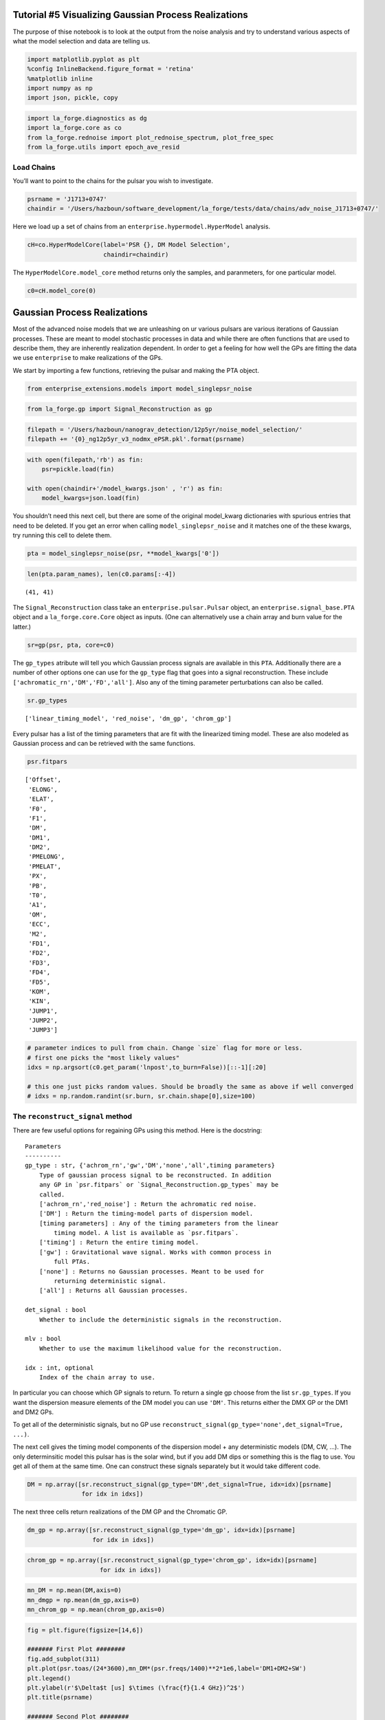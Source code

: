 Tutorial #5 Visualizing Gaussian Process Realizations
=====================================================

The purpose of thise notebook is to look at the output from the noise
analysis and try to understand various aspects of what the model
selection and data are telling us.

.. code:: ipython3

    import matplotlib.pyplot as plt
    %config InlineBackend.figure_format = 'retina'
    %matplotlib inline
    import numpy as np
    import json, pickle, copy

.. code:: ipython3

    import la_forge.diagnostics as dg
    import la_forge.core as co
    from la_forge.rednoise import plot_rednoise_spectrum, plot_free_spec
    from la_forge.utils import epoch_ave_resid

Load Chains
~~~~~~~~~~~

You’ll want to point to the chains for the pulsar you wish to
investigate.

.. code:: ipython3

    psrname = 'J1713+0747'
    chaindir = '/Users/hazboun/software_development/la_forge/tests/data/chains/adv_noise_J1713+0747/'

Here we load up a set of chains from an
``enterprise.hypermodel.HyperModel`` analysis.

.. code:: ipython3

    cH=co.HyperModelCore(label='PSR {}, DM Model Selection',
                         chaindir=chaindir)

The ``HyperModelCore.model_core`` method returns only the samples, and
paranmeters, for one particular model.

.. code:: ipython3

    c0=cH.model_core(0)

Gaussian Process Realizations
=============================

Most of the advanced noise models that we are unleashing on ur various
pulsars are various iterations of Gaussian processes. These are meant to
model stochastic processes in data and while there are often functions
that are used to describe them, they are inherently realization
dependent. In order to get a feeling for how well the GPs are fitting
the data we use ``enterprise`` to make realizations of the GPs.

We start by importing a few functions, retrieving the pulsar and making
the PTA object.

.. code:: ipython3

    from enterprise_extensions.models import model_singlepsr_noise

.. code:: ipython3

    from la_forge.gp import Signal_Reconstruction as gp

.. code:: ipython3

    filepath = '/Users/hazboun/nanograv_detection/12p5yr/noise_model_selection/'
    filepath += '{0}_ng12p5yr_v3_nodmx_ePSR.pkl'.format(psrname)

.. code:: ipython3

    with open(filepath,'rb') as fin:
        psr=pickle.load(fin)

    with open(chaindir+'/model_kwargs.json' , 'r') as fin:
        model_kwargs=json.load(fin)

You shouldn’t need this next cell, but there are some of the original
model_kwarg dictionaries with spurious entries that need to be deleted.
If you get an error when calling ``model_singlepsr_noise`` and it
matches one of the these kwargs, try running this cell to delete them.

.. code:: ipython3

    pta = model_singlepsr_noise(psr, **model_kwargs['0'])

.. code:: ipython3

    len(pta.param_names), len(c0.params[:-4])




.. parsed-literal::

    (41, 41)



The ``Signal_Reconstruction`` class take an ``enterprise.pulsar.Pulsar``
object, an ``enterprise.signal_base.PTA`` object and a
``la_forge.core.Core`` object as inputs. (One can alternatively use a
chain array and burn value for the latter.)

.. code:: ipython3

    sr=gp(psr, pta, core=c0)

The ``gp_types`` atribute will tell you which Gaussian process signals
are available in this ``PTA``. Additionally there are a number of other
options one can use for the ``gp_type`` flag that goes into a signal
reconstruction. These include ``['achromatic_rn','DM','FD','all']``.
Also any of the timing parameter perturbations can also be called.

.. code:: ipython3

    sr.gp_types




.. parsed-literal::

    ['linear_timing_model', 'red_noise', 'dm_gp', 'chrom_gp']



Every pulsar has a list of the timing parameters that are fit with the
linearized timing model. These are also modeled as Gaussian process and
can be retrieved with the same functions.

.. code:: ipython3

    psr.fitpars




.. parsed-literal::

    ['Offset',
     'ELONG',
     'ELAT',
     'F0',
     'F1',
     'DM',
     'DM1',
     'DM2',
     'PMELONG',
     'PMELAT',
     'PX',
     'PB',
     'T0',
     'A1',
     'OM',
     'ECC',
     'M2',
     'FD1',
     'FD2',
     'FD3',
     'FD4',
     'FD5',
     'KOM',
     'KIN',
     'JUMP1',
     'JUMP2',
     'JUMP3']



.. code:: ipython3

    # parameter indices to pull from chain. Change `size` flag for more or less.
    # first one picks the "most likely values"
    idxs = np.argsort(c0.get_param('lnpost',to_burn=False))[::-1][:20]

    # this one just picks random values. Should be broadly the same as above if well converged
    # idxs = np.random.randint(sr.burn, sr.chain.shape[0],size=100)

The ``reconstruct_signal`` method
~~~~~~~~~~~~~~~~~~~~~~~~~~~~~~~~~

There are few useful options for regaining GPs using this method. Here
is the docstring:

::

   Parameters
   ----------
   gp_type : str, {'achrom_rn','gw','DM','none','all',timing parameters}
       Type of gaussian process signal to be reconstructed. In addition
       any GP in `psr.fitpars` or `Signal_Reconstruction.gp_types` may be
       called.
       ['achrom_rn','red_noise'] : Return the achromatic red noise.
       ['DM'] : Return the timing-model parts of dispersion model.
       [timing parameters] : Any of the timing parameters from the linear
           timing model. A list is available as `psr.fitpars`.
       ['timing'] : Return the entire timing model.
       ['gw'] : Gravitational wave signal. Works with common process in
           full PTAs.
       ['none'] : Returns no Gaussian processes. Meant to be used for
           returning deterministic signal.
       ['all'] : Returns all Gaussian processes.

   det_signal : bool
       Whether to include the deterministic signals in the reconstruction.

   mlv : bool
       Whether to use the maximum likelihood value for the reconstruction.

   idx : int, optional
       Index of the chain array to use.

In particular you can choose which GP signals to return. To return a
single gp choose from the list ``sr.gp_types``. If you want the
dispersion measure elements of the DM model you can use ``'DM'``. This
returns either the DMX GP or the DM1 and DM2 GPs.

To get all of the deterministic signals, but no GP use
``reconstruct_signal(gp_type='none',det_signal=True, ...)``.

The next cell gives the timing model components of the dispersion model
+ any deterministic models (DM, CW, …). The only determinsitic model
this pulsar has is the solar wind, but if you add DM dips or something
this is the flag to use. You get all of them at the same time. One can
construct these signals separately but it would take different code.

.. code:: ipython3

    DM = np.array([sr.reconstruct_signal(gp_type='DM',det_signal=True, idx=idx)[psrname]
                   for idx in idxs])

The next three cells return realizations of the DM GP and the Chromatic
GP.

.. code:: ipython3

    dm_gp = np.array([sr.reconstruct_signal(gp_type='dm_gp', idx=idx)[psrname]
                      for idx in idxs])

.. code:: ipython3

    chrom_gp = np.array([sr.reconstruct_signal(gp_type='chrom_gp', idx=idx)[psrname]
                        for idx in idxs])

.. code:: ipython3

    mn_DM = np.mean(DM,axis=0)
    mn_dmgp = np.mean(dm_gp,axis=0)
    mn_chrom_gp = np.mean(chrom_gp,axis=0)

.. code:: ipython3

    fig = plt.figure(figsize=[14,6])

    ####### First Plot ########
    fig.add_subplot(311)
    plt.plot(psr.toas/(24*3600),mn_DM*(psr.freqs/1400)**2*1e6,label='DM1+DM2+SW')
    plt.legend()
    plt.ylabel(r'$\Delta$t [us] $\times (\frac{f}{1.4 GHz})^2$')
    plt.title(psrname)

    ####### Second Plot ########
    fig.add_subplot(312)
    plt.plot(psr.toas/(24*3600),mn_dmgp*(psr.freqs/1400)**2*1e9,label='DM GP 1')
    plt.ylabel(r'$\Delta$t [ns] $\times (\frac{f}{1.4 GHz})^2$')

    ####### Third Plot ########
    fig.add_subplot(313)
    plt.plot(psr.toas/(24*3600),mn_chrom_gp*(psr.freqs/1400)**4*1e9,label='Chrom GP')
    plt.ylabel(r'$\Delta$t [ns] $\times (\frac{f}{1.4 GHz})^4$')
    plt.xlabel('MJD')
    plt.show()



.. image:: gp_visualization_files/gp_visualization_32_0.png
   :width: 849px
   :height: 386px


Plot DMX
--------

Use the DMX values from the data release as a comparison of how well the
DM GP models are matching the changes in the dispersion measure.

.. code:: ipython3

    #Load DMX values
    dtypes = {'names': ('DMXEP', 'DMX_value', 'DMX_var_err',
                        'DMXR1', 'DMXR2', 'DMXF1',
                        'DMXF2', 'DMX_bin'),
              'formats': ('f4','f4','f4','f4','f4','f4','f4','U6')}
    dmx = np.loadtxt('/Users/hazboun/nanograv_detection/12p5yr/noise_model_selection/dmx/{0}_NANOGrav_12yv3.dmx'.format(psrname),
                     skiprows=4,
                     dtype=dtypes)

.. code:: ipython3

    # Convert signals into units of DM [pc/cm^3]
    dm_units = (dm_gp  + DM)*psr.freqs[np.newaxis,:]**2*2.41e-4
    dm_mean = (mn_DM + mn_dmgp )*psr.freqs**2*2.41e-4

.. code:: ipython3

    plt.figure(figsize=[12,3])
    for dm in dm_units:
        plt.plot(psr.toas/(24*3600),dm-dm.mean(),linewidth=0.2,alpha=0.3,color='C1')

    plt.plot(psr.toas/(24*3600),dm_mean-dm_mean.mean(),linewidth=2,color='C1')
    plt.errorbar(x=dmx['DMXEP'],
                 y=dmx['DMX_value']-dmx['DMX_value'].mean(),
                 yerr=dmx['DMX_var_err'],
                 marker='x',color='k',linestyle='none')


    plt.ylim(-0.0010,0.0005)
    plt.xlabel('MJD')
    plt.ylabel(r'$\Delta$ DM [$pc/cm^3$]')
    plt.title(psrname)
    plt.show()



.. image:: gp_visualization_files/gp_visualization_36_0.png
   :width: 751px
   :height: 222px


Looking at Residuals
--------------------

Uncorrected residuals will look really bad since we have stripped all of
the DMX parameters and DM1/DM2 are set to zero initially.

.. code:: ipython3

    sec_to_day = 24*3600
    plt.figure(figsize=[14,4])
    plt.scatter(x=psr.toas/sec_to_day,
                y=(psr.residuals)*1e6,
                s=1,
                c=psr.freqs,cmap='RdBu')
    # plt.xlim(57000,58000)
    plt.show()



.. image:: gp_visualization_files/gp_visualization_38_0.png
   :width: 823px
   :height: 248px


The GPs are natively returned as delays in seconds so we can subtract
them from the residuals to see what residuals ``Enterprise`` is actually
calculating during the analysis. The following function calculates the
epoch averaged TOAs after subtracting the given ``correction`` GPs.

.. code:: ipython3

    resids,msks=epoch_ave_resid(psr, correction= mn_DM + mn_dmgp + mn_chrom_gp) #This is all the chromatic GPs, DM1/DM2 + DMGP + ChromGP

This shows the two masks created for the different receivers. This
allows us to plot by frequency.

.. code:: ipython3

    masks = list(msks.keys())
    masks




.. parsed-literal::

    ['Rcvr_800', 'Rcvr1_2', 'L-wide', 'S-wide']



.. code:: ipython3

    all_chrgp = mn_DM + mn_dmgp + mn_chrom_gp

.. code:: ipython3

    sec_to_day = 24*3600
    fig=plt.figure(figsize=[14,8])

    #--------- 1st Plot -------------#
    fig.add_subplot(211)
    high_rec = 'Rcvr1_2'

    plt.scatter(x=resids[high_rec][:,0]/sec_to_day,
                y=resids[high_rec][:,1]*1e6-np.mean(resids[high_rec][:,1]*1e6),
                s=8,c='C0')
    plt.scatter(x=psr.toas[msks[high_rec]]/sec_to_day,
                y=((psr.residuals-all_chrgp)[msks[high_rec]]-(psr.residuals-all_chrgp)[msks[high_rec]].mean())*1e6,
                s=6,
                c='C0',alpha=0.05)
    plt.ylabel(r'$\Delta t$ [$\mu s$]')

    #--------- 2nd Plot -------------#
    fig.add_subplot(212)
    low_rec = 'Rcvr_800'
    plt.scatter(x=resids[low_rec][:,0]/sec_to_day,
                y=resids[low_rec][:,1]*1e6-np.mean(resids[low_rec][:,1]*1e6),
                s=8, c='red')
    plt.scatter(x=psr.toas[msks[low_rec]]/sec_to_day,
                y=((psr.residuals-all_chrgp)[msks[low_rec]]-(psr.residuals-all_chrgp)[msks[low_rec]].mean())*1e6,
                s=6,
                c='red',alpha=0.05)#psr.freqs,cmap='RdBu')

    plt.ylabel(r'$\Delta t$ [$\mu s$]')
    plt.xlabel('MJD')
    fig.suptitle(psrname,y=1.01)
    fig.tight_layout()
    plt.show()



.. image:: gp_visualization_files/gp_visualization_44_0.png
   :width: 998px
   :height: 584px


Here we just plot the residuals along with the scattering GP to see if
there is interesting that is missed by the current modeling.

.. code:: ipython3

    everything = np.array([sr.reconstruct_signal(gp_type='all',det_signal=True, idx=idx)[psrname] for idx in idxs])

.. code:: ipython3

    mn_all = np.mean(everything, axis=0)

.. code:: ipython3

    resids2,msks=epoch_ave_resid(psr, correction= mn_all) #This is all te chromatic GPs, DM1/DM2 + DMGP + ChromGP

.. code:: ipython3

    sec_to_day = 24*3600
    fig=plt.figure(figsize=[14,10])
    fig.add_subplot(411)
    plt.scatter(x=resids2['Rcvr1_2'][:,0]/sec_to_day,
                y=resids2['Rcvr1_2'][:,1]*1e6,
                s=8,c='C0')
    plt.scatter(x=psr.toas[psr.flags['fe']=='Rcvr1_2']/sec_to_day,
                y=(psr.residuals-mn_all)[psr.flags['fe']=='Rcvr1_2']*1e6,
                s=6,
                c='C0',alpha=0.05)
    plt.ylim(-7.5,5)
    plt.ylabel(r'$\Delta t$ [$\mu s$]')

    fig.add_subplot(412)

    plt.scatter(x=resids2['Rcvr_800'][:,0]/sec_to_day,
                y=resids2['Rcvr_800'][:,1]*1e6,
                s=8,c='red')
    plt.scatter(x=psr.toas[psr.flags['fe']=='Rcvr_800']/sec_to_day,
                y=(psr.residuals-mn_all)[psr.flags['fe']=='Rcvr_800']*1e6,
                s=6,
                c='red',alpha=0.05)
    plt.ylim(-12,10)

    plt.ylabel(r'$\Delta t$ [$\mu s$]')

    fig.add_subplot(413)

    for dm in dm_units:
        plt.plot(psr.toas/(24*3600),dm-dm.mean(),linewidth=0.2,alpha=0.3,color='C1')

    plt.plot(psr.toas/(24*3600),dm_mean-dm_mean.mean(),linewidth=2,color='C1')
    plt.errorbar(x=dmx['DMXEP'],
                 y=dmx['DMX_value']-dmx['DMX_value'].mean(),
                 yerr=dmx['DMX_var_err'],
                 marker='x',color='k',linestyle='none')

    plt.ylim(-0.0025,0.0037)
    plt.xlabel('MJD')
    plt.ylabel(r'$\Delta$ DM [$pc/cm^3$]')

    fig.add_subplot(414)
    plt.plot(psr.toas/sec_to_day, mn_chrom_gp*(psr.freqs/1400)**4,'x',color='k')
    plt.ylabel(r'$\Delta t$ Scattering [s] $\times (\frac{f}{1.4GHz})^4$')
    plt.xlabel('MJD')

    fig.suptitle(psrname,y=1.01)
    fig.tight_layout(pad=1.01)
    plt.show()



.. image:: gp_visualization_files/gp_visualization_49_0.png
   :width: 999px
   :height: 730px
